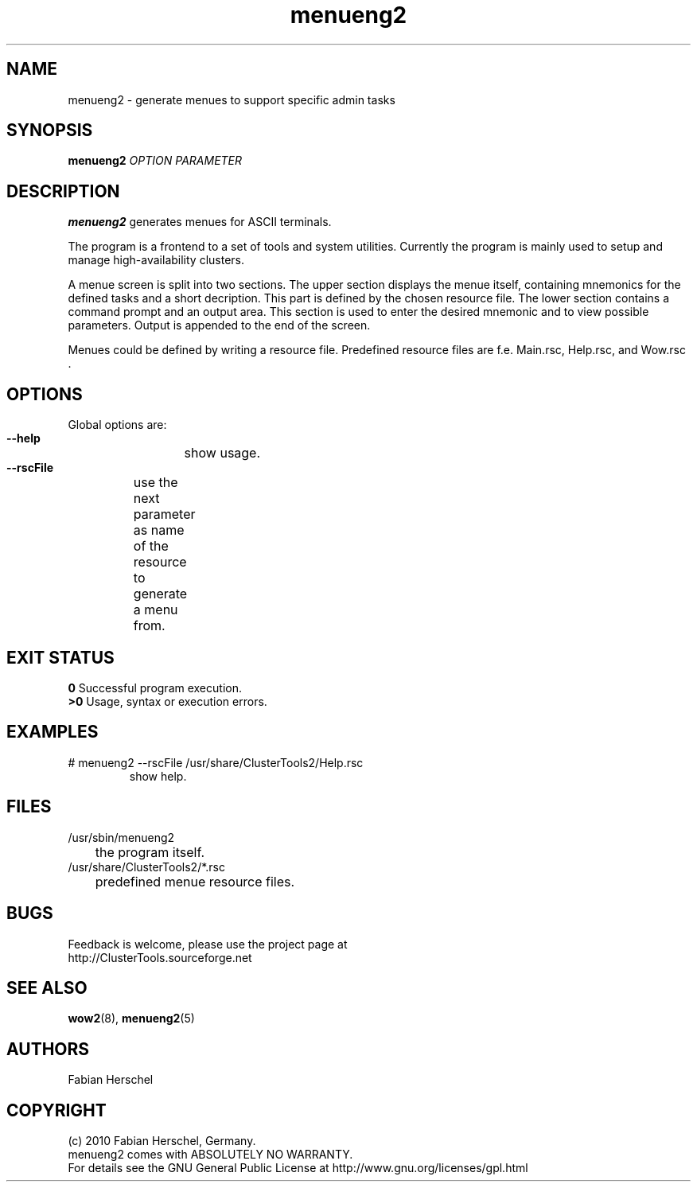 .TH menueng2 8 "10 Nov 2010" "" "ClusterTools2"
.\"
.SH NAME
menueng2 \- generate menues to support specific admin tasks 
.\"
.SH SYNOPSIS
.B menueng2
\fIOPTION\fR \fIPARAMETER\fR
.\"
.SH DESCRIPTION
\fBmenueng2\fP generates menues for ASCII terminals. 

The program is a frontend to a set of tools and system utilities.
Currently the program is mainly used to setup and manage high-availability
clusters.

A menue screen is split into two sections. The upper section displays the menue
itself, containing mnemonics for the defined tasks and a short decription.
This part is defined by the chosen resource file.
The lower section contains a command prompt and an output area.
This section is used to enter the desired mnemonic and to view possible
parameters. Output is appended to the end of the screen.

Menues could be defined by writing a resource file. Predefined resource files are
f.e. Main.rsc, Help.rsc, and Wow.rsc .  
.\"
.SH OPTIONS
Global options are:
.HP
\fB --help\fR
	show usage.
.HP
\fB --rscFile\fR
	use the next parameter as name of the resource to generate a menu from.	
.\"
.SH EXIT STATUS
.B 0
Successful program execution.
.br
.B >0 
Usage, syntax or execution errors.
.\"
.SH EXAMPLES
.TP
# menueng2 --rscFile /usr/share/ClusterTools2/Help.rsc
show help.
 
.\"
.SH FILES
.TP
/usr/sbin/menueng2
	the program itself.
.TP
/usr/share/ClusterTools2/*.rsc
	predefined menue resource files.
.\"
.SH BUGS
Feedback is welcome, please use the project page at
.br
http://ClusterTools.sourceforge.net
.\"
.SH SEE ALSO
\fBwow2\fP(8), \fBmenueng2\fP(5)
.\"
.SH AUTHORS
Fabian Herschel
.\"
.SH COPYRIGHT
(c) 2010 Fabian Herschel, Germany.
.br
menueng2 comes with ABSOLUTELY NO WARRANTY.
.br
For details see the GNU General Public License at
http://www.gnu.org/licenses/gpl.html
.\"
